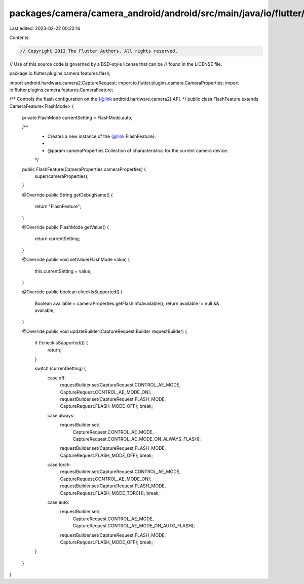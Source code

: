 packages/camera/camera_android/android/src/main/java/io/flutter/plugins/camera/features/flash/FlashFeature.java
===============================================================================================================

Last edited: 2023-02-22 00:22:16

Contents:

.. code-block:: java

    // Copyright 2013 The Flutter Authors. All rights reserved.
// Use of this source code is governed by a BSD-style license that can be
// found in the LICENSE file.

package io.flutter.plugins.camera.features.flash;

import android.hardware.camera2.CaptureRequest;
import io.flutter.plugins.camera.CameraProperties;
import io.flutter.plugins.camera.features.CameraFeature;

/** Controls the flash configuration on the {@link android.hardware.camera2} API. */
public class FlashFeature extends CameraFeature<FlashMode> {
  private FlashMode currentSetting = FlashMode.auto;

  /**
   * Creates a new instance of the {@link FlashFeature}.
   *
   * @param cameraProperties Collection of characteristics for the current camera device.
   */
  public FlashFeature(CameraProperties cameraProperties) {
    super(cameraProperties);
  }

  @Override
  public String getDebugName() {
    return "FlashFeature";
  }

  @Override
  public FlashMode getValue() {
    return currentSetting;
  }

  @Override
  public void setValue(FlashMode value) {
    this.currentSetting = value;
  }

  @Override
  public boolean checkIsSupported() {
    Boolean available = cameraProperties.getFlashInfoAvailable();
    return available != null && available;
  }

  @Override
  public void updateBuilder(CaptureRequest.Builder requestBuilder) {
    if (!checkIsSupported()) {
      return;
    }

    switch (currentSetting) {
      case off:
        requestBuilder.set(CaptureRequest.CONTROL_AE_MODE, CaptureRequest.CONTROL_AE_MODE_ON);
        requestBuilder.set(CaptureRequest.FLASH_MODE, CaptureRequest.FLASH_MODE_OFF);
        break;

      case always:
        requestBuilder.set(
            CaptureRequest.CONTROL_AE_MODE, CaptureRequest.CONTROL_AE_MODE_ON_ALWAYS_FLASH);
        requestBuilder.set(CaptureRequest.FLASH_MODE, CaptureRequest.FLASH_MODE_OFF);
        break;

      case torch:
        requestBuilder.set(CaptureRequest.CONTROL_AE_MODE, CaptureRequest.CONTROL_AE_MODE_ON);
        requestBuilder.set(CaptureRequest.FLASH_MODE, CaptureRequest.FLASH_MODE_TORCH);
        break;

      case auto:
        requestBuilder.set(
            CaptureRequest.CONTROL_AE_MODE, CaptureRequest.CONTROL_AE_MODE_ON_AUTO_FLASH);
        requestBuilder.set(CaptureRequest.FLASH_MODE, CaptureRequest.FLASH_MODE_OFF);
        break;
    }
  }
}


